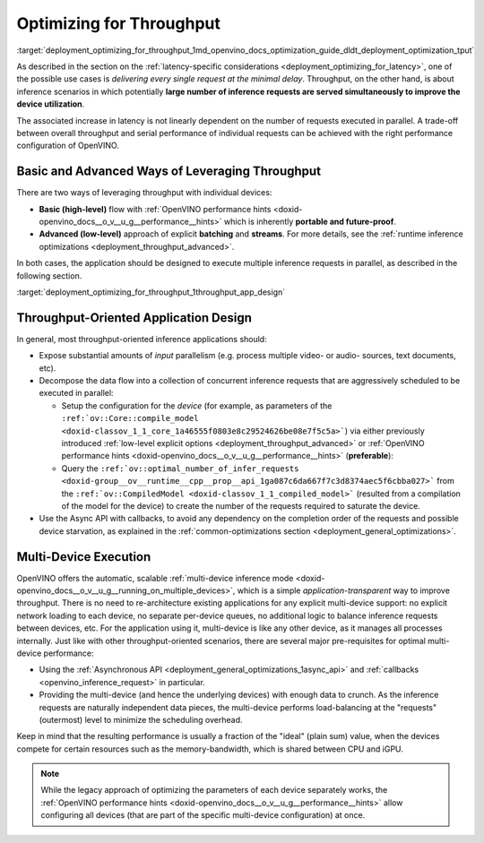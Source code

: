 .. index:: pair: page; Optimizing for Throughput
.. _deployment_optimizing_for_throughput:

.. meta::
   :description: Throughput-oriented approaches in OpenVINO involve 
                 execution of a large number of inference requests 
                 simultaneously which improves the device utilization.
   :keywords: OpenVINO, throughput, Performance Hints, 
              model inference, high-level performance hints, inference
              mode, improving throughput, multi-device execution, 
              Asynchronous API, callbacks, inference request, compile_model,
              optimal_number_of_infer_requests

Optimizing for Throughput
=========================

:target:`deployment_optimizing_for_throughput_1md_openvino_docs_optimization_guide_dldt_deployment_optimization_tput` 

As described in the section on the :ref:`latency-specific considerations <deployment_optimizing_for_latency>`, 
one of the possible use cases is *delivering every single request at the 
minimal delay*. Throughput, on the other hand, is about inference scenarios in 
which potentially **large number of inference requests are served 
simultaneously to improve the device utilization**.

The associated increase in latency is not linearly dependent on the number of 
requests executed in parallel. A trade-off between overall throughput and 
serial performance of individual requests can be achieved with the right 
performance configuration of OpenVINO.

Basic and Advanced Ways of Leveraging Throughput
~~~~~~~~~~~~~~~~~~~~~~~~~~~~~~~~~~~~~~~~~~~~~~~~

There are two ways of leveraging throughput with individual devices:

* **Basic (high-level)** flow with :ref:`OpenVINO performance hints <doxid-openvino_docs__o_v__u_g__performance__hints>` 
  which is inherently **portable and future-proof**.

* **Advanced (low-level)** approach of explicit **batching** and **streams**. 
  For more details, see the :ref:`runtime inference optimizations <deployment_throughput_advanced>`.

In both cases, the application should be designed to execute multiple inference 
requests in parallel, as described in the following section.

:target:`deployment_optimizing_for_throughput_1throughput_app_design`

Throughput-Oriented Application Design
~~~~~~~~~~~~~~~~~~~~~~~~~~~~~~~~~~~~~~

In general, most throughput-oriented inference applications should:

* Expose substantial amounts of *input* parallelism (e.g. process multiple 
  video- or audio- sources, text documents, etc).

* Decompose the data flow into a collection of concurrent inference requests 
  that are aggressively scheduled to be executed in parallel:
  
  * Setup the configuration for the *device* (for example, as parameters of 
    the ``:ref:`ov::Core::compile_model <doxid-classov_1_1_core_1a46555f0803e8c29524626be08e7f5c5a>```) 
    via either previously introduced :ref:`low-level explicit options <deployment_throughput_advanced>` 
    or :ref:`OpenVINO performance hints <doxid-openvino_docs__o_v__u_g__performance__hints>` (**preferable**):

    .. tab:: C++

       .. doxygensnippet:: ../../snippets/ov_auto_batching.cpp
          :language: cpp
          :fragment: [compile_model]

    .. tab:: Python

       .. doxygensnippet:: ../../snippets/ov_auto_batching.py
          :language: python
          :fragment: [compile_model]

  * Query the ``:ref:`ov::optimal_number_of_infer_requests <doxid-group__ov__runtime__cpp__prop__api_1ga087c6da667f7c3d8374aec5f6cbba027>``` 
    from the ``:ref:`ov::CompiledModel <doxid-classov_1_1_compiled_model>``` 
    (resulted from a compilation of the model for the device) to create the 
    number of the requests required to saturate the device.

* Use the Async API with callbacks, to avoid any dependency on the completion 
  order of the requests and possible device starvation, as explained in the 
  :ref:`common-optimizations section <deployment_general_optimizations>`.

Multi-Device Execution
~~~~~~~~~~~~~~~~~~~~~~

OpenVINO offers the automatic, scalable :ref:`multi-device inference mode <doxid-openvino_docs__o_v__u_g__running_on_multiple_devices>`, 
which is a simple *application-transparent* way to improve throughput. There 
is no need to re-architecture existing applications for any explicit multi-device 
support: no explicit network loading to each device, no separate per-device queues, 
no additional logic to balance inference requests between devices, etc. For the 
application using it, multi-device is like any other device, as it manages all 
processes internally. Just like with other throughput-oriented scenarios, there 
are several major pre-requisites for optimal multi-device performance:

* Using the :ref:`Asynchronous API <deployment_general_optimizations_1async_api>` 
  and :ref:`callbacks <openvino_inference_request>` in particular.

* Providing the multi-device (and hence the underlying devices) with enough 
  data to crunch. As the inference requests are naturally independent data pieces, 
  the multi-device performs load-balancing at the "requests" (outermost) level 
  to minimize the scheduling overhead.

Keep in mind that the resulting performance is usually a fraction of the 
"ideal" (plain sum) value, when the devices compete for certain resources such 
as the memory-bandwidth, which is shared between CPU and iGPU.

.. note:: While the legacy approach of optimizing the parameters of each device 
   separately works, the :ref:`OpenVINO performance hints <doxid-openvino_docs__o_v__u_g__performance__hints>` 
   allow configuring all devices (that are part of the specific multi-device configuration) at once.
